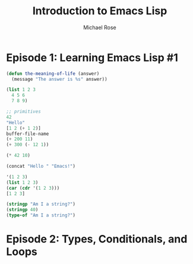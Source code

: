 #+TITLE: Introduction to Emacs Lisp
#+AUTHOR: Michael Rose

* Episode 1: Learning Emacs Lisp #1

#+begin_src emacs-lisp
  (defun the-meaning-of-life (answer)
    (message "The answer is %s" answer))

  (list 1 2 3
	4 5 6
	7 8 9)

  ;; primitives
  42
  "Hello"
  [1 2 (+ 1 2)]
  buffer-file-name
  (+ 200 11)
  (+ 300 (- 12 1))

  (* 42 10)

  (concat "Hello " "Emacs!")

  '(1 2 3)
  (list 1 2 3)
  (car (cdr '(1 2 3)))
  [1 2 3]

  (stringp "Am I a string?")
  (stringp 40)
  (type-of "Am I a string?")

#+end_src

* Episode 2: Types, Conditionals, and Loops
